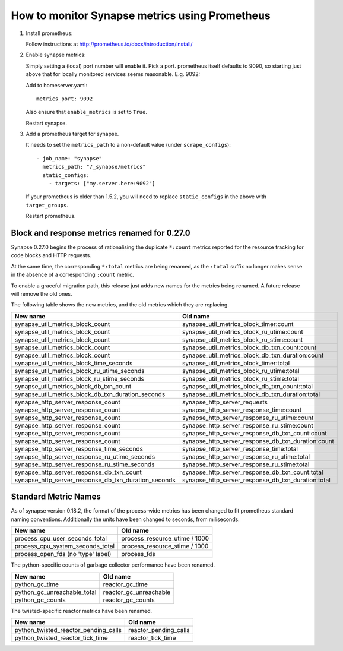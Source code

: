 How to monitor Synapse metrics using Prometheus
===============================================

1. Install prometheus:

   Follow instructions at http://prometheus.io/docs/introduction/install/

2. Enable synapse metrics:

   Simply setting a (local) port number will enable it. Pick a port.
   prometheus itself defaults to 9090, so starting just above that for
   locally monitored services seems reasonable. E.g. 9092:

   Add to homeserver.yaml::

     metrics_port: 9092

   Also ensure that ``enable_metrics`` is set to ``True``.

   Restart synapse.

3. Add a prometheus target for synapse.

   It needs to set the ``metrics_path`` to a non-default value (under ``scrape_configs``)::

    - job_name: "synapse"
      metrics_path: "/_synapse/metrics"
      static_configs:
        - targets: ["my.server.here:9092"]

   If your prometheus is older than 1.5.2, you will need to replace
   ``static_configs`` in the above with ``target_groups``.

   Restart prometheus.


Block and response metrics renamed for 0.27.0
---------------------------------------------

Synapse 0.27.0 begins the process of rationalising the duplicate ``*:count``
metrics reported for the resource tracking for code blocks and HTTP requests.

At the same time, the corresponding ``*:total`` metrics are being renamed, as
the ``:total`` suffix no longer makes sense in the absence of a corresponding
``:count`` metric.

To enable a graceful migration path, this release just adds new names for the
metrics being renamed. A future release will remove the old ones.

The following table shows the new metrics, and the old metrics which they are
replacing.

==================================================== ===================================================
New name                                             Old name
==================================================== ===================================================
synapse_util_metrics_block_count                     synapse_util_metrics_block_timer:count
synapse_util_metrics_block_count                     synapse_util_metrics_block_ru_utime:count
synapse_util_metrics_block_count                     synapse_util_metrics_block_ru_stime:count
synapse_util_metrics_block_count                     synapse_util_metrics_block_db_txn_count:count
synapse_util_metrics_block_count                     synapse_util_metrics_block_db_txn_duration:count

synapse_util_metrics_block_time_seconds              synapse_util_metrics_block_timer:total
synapse_util_metrics_block_ru_utime_seconds          synapse_util_metrics_block_ru_utime:total
synapse_util_metrics_block_ru_stime_seconds          synapse_util_metrics_block_ru_stime:total
synapse_util_metrics_block_db_txn_count              synapse_util_metrics_block_db_txn_count:total
synapse_util_metrics_block_db_txn_duration_seconds   synapse_util_metrics_block_db_txn_duration:total

synapse_http_server_response_count                   synapse_http_server_requests
synapse_http_server_response_count                   synapse_http_server_response_time:count
synapse_http_server_response_count                   synapse_http_server_response_ru_utime:count
synapse_http_server_response_count                   synapse_http_server_response_ru_stime:count
synapse_http_server_response_count                   synapse_http_server_response_db_txn_count:count
synapse_http_server_response_count                   synapse_http_server_response_db_txn_duration:count

synapse_http_server_response_time_seconds            synapse_http_server_response_time:total
synapse_http_server_response_ru_utime_seconds        synapse_http_server_response_ru_utime:total
synapse_http_server_response_ru_stime_seconds        synapse_http_server_response_ru_stime:total
synapse_http_server_response_db_txn_count            synapse_http_server_response_db_txn_count:total
synapse_http_server_response_db_txn_duration_seconds synapse_http_server_response_db_txn_duration:total
==================================================== ===================================================


Standard Metric Names
---------------------

As of synapse version 0.18.2, the format of the process-wide metrics has been
changed to fit prometheus standard naming conventions. Additionally the units
have been changed to seconds, from miliseconds.

================================== =============================
New name                           Old name
================================== =============================
process_cpu_user_seconds_total     process_resource_utime / 1000
process_cpu_system_seconds_total   process_resource_stime / 1000
process_open_fds (no 'type' label) process_fds
================================== =============================

The python-specific counts of garbage collector performance have been renamed.

=========================== ======================
New name                    Old name
=========================== ======================
python_gc_time              reactor_gc_time
python_gc_unreachable_total reactor_gc_unreachable
python_gc_counts            reactor_gc_counts
=========================== ======================

The twisted-specific reactor metrics have been renamed.

==================================== =====================
New name                             Old name
==================================== =====================
python_twisted_reactor_pending_calls reactor_pending_calls
python_twisted_reactor_tick_time     reactor_tick_time
==================================== =====================
